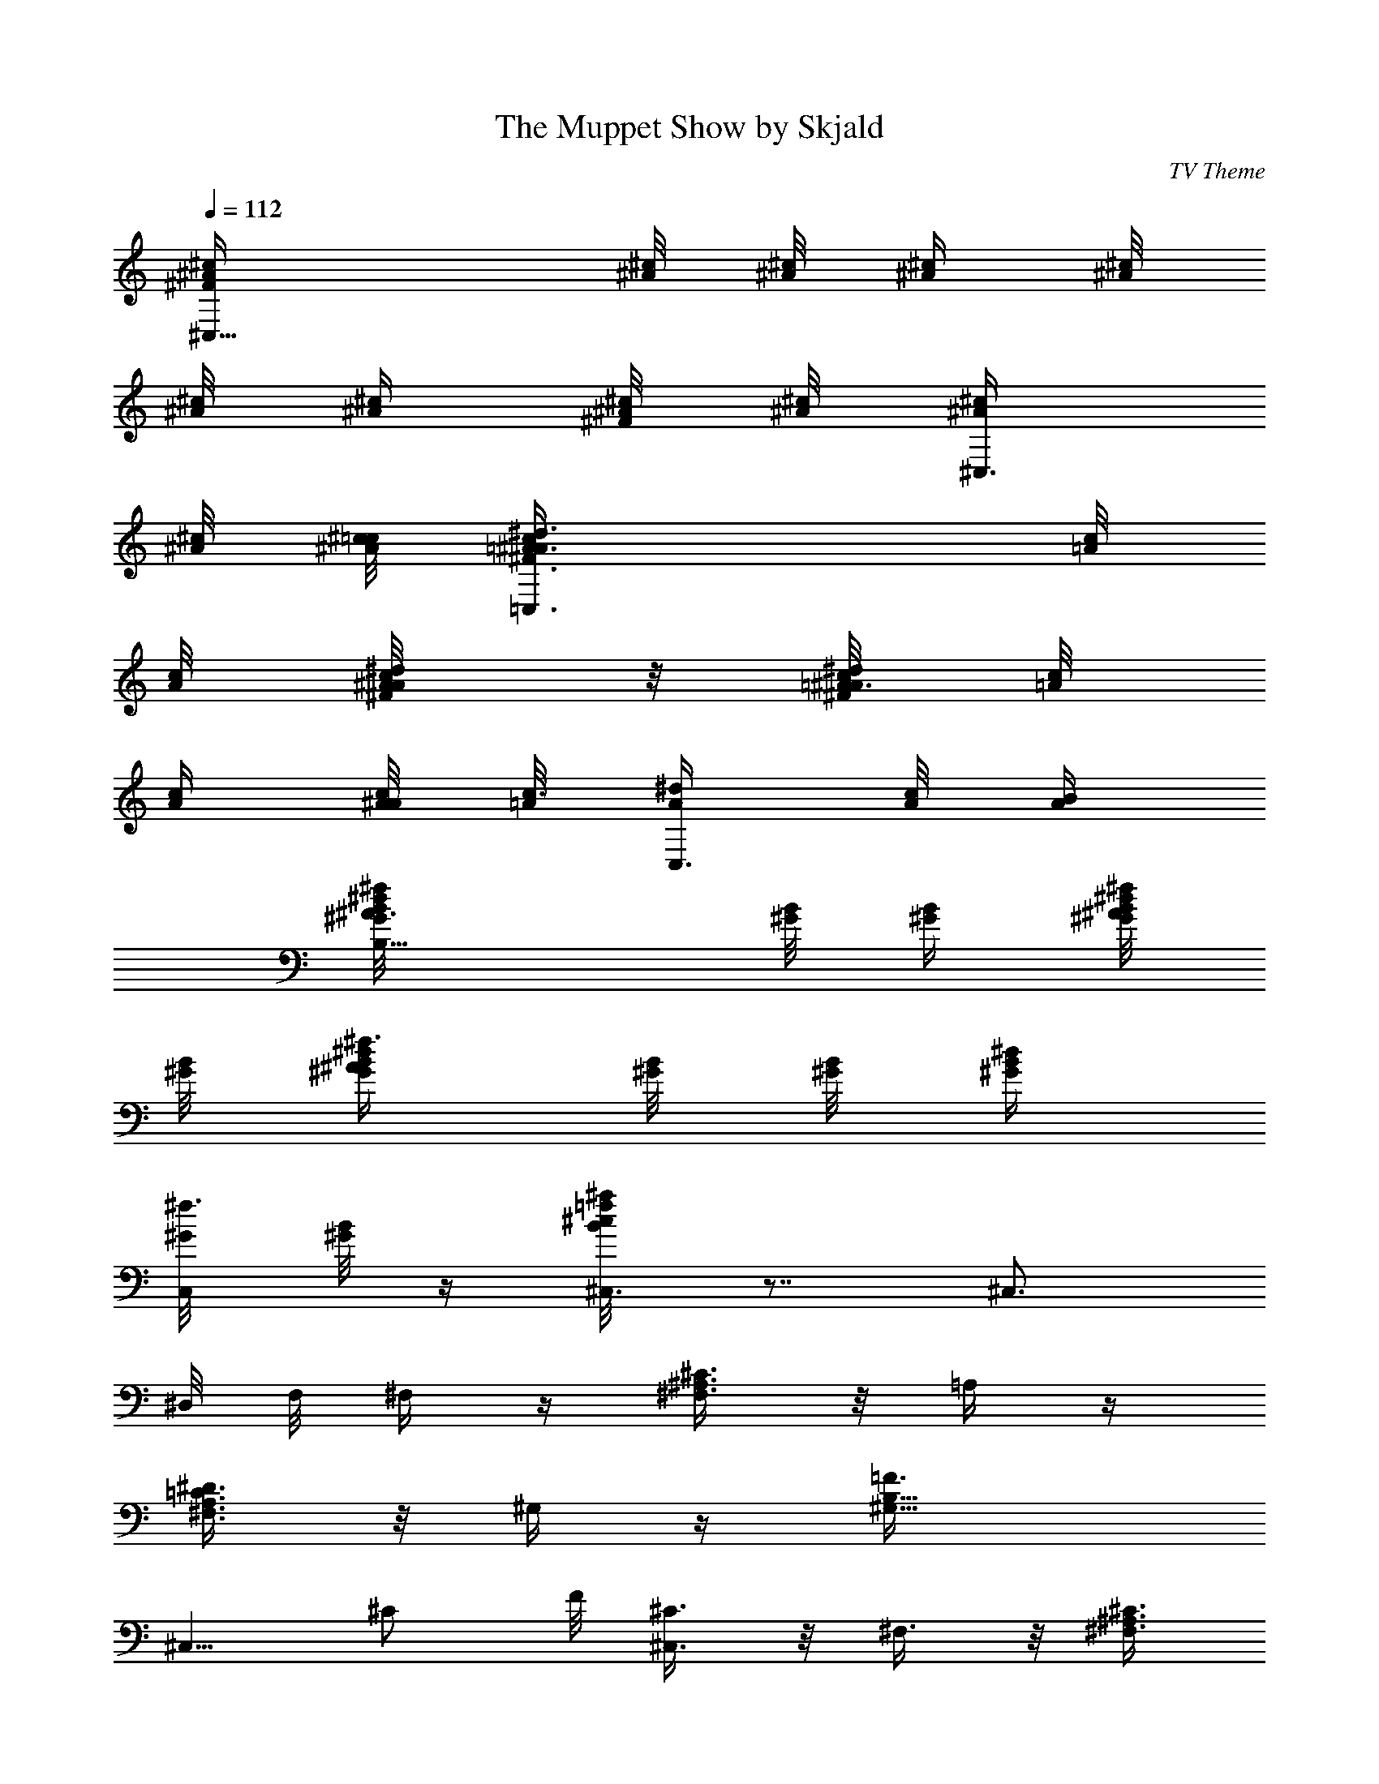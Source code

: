 X:1
T:The Muppet Show by Skjald
C:TV Theme
L:1/4
Q:112
K:C
[^C,11/8^c/4^A/4^F/2] [^c/8^A/8] [^c/8^A/8] [^c/4^A/4] [^A/8^c/8]
[^A/8^c/8] [^c/4^A/4] [^A/8^c/8^F/4] [^A/8^c/8] [^C,3/8^A/4^c/4]
[^A/8^c/8] [^A/8^c/8=c/8] [=C,3/2=A/4c/4^d3/8^A3/8^F3/8] [=A/8c/8]
[A/8c/8] [A/4c/4^d/8^F/8^A/8] z/8 [=A/8c/8^d/2^A3/8^F/2] [=A/8c/8]
[A/4c/4] [A/8c/8^A/4] [=A/8c3/8] [C,3/8A/4^d/4] [c/8A/8] [A/4B/4]
[B,9/8^G/8B/8^d/4^A3/8^f/4] [^G/8B/8] [^G/4B/4] [^G/8B/8^f/8^d/8^A/8]
[^G/8B/8] [^f3/8^d/4^A/2^G/4B/4] [B/8^G/8] [B/8^G/8] [^d/4B/4^G/4]
[C,/4^G/8^f3/8] [B/8^G/8] z/4 [^C,3/8B/4^c/8^a/4=f/4] z7/8 ^C,3/4
^D,/8 F,/8 ^F,/4 z/4 [^C3/8^A,3/8^F,3/8] z/8 =A,/4 z/4
[^D3/8A,3/8=C3/8^F,3/8] z/8 ^G,/4 z/4 [B,11/8=F3/8^G,11/8z/4]
[^C,5/8z/8] ^C/2 F/8 [^C,3/8^C3/8] z/8 ^F,3/8 z/8 [^A,3/8^C3/8^F,3/8]
z/8 =A,3/8 z/8 [^D3/8A,3/8=C3/8^F,3/8] z/8 ^G,3/8 z/8
[B,11/8F3/8^G,11/8z/4] [^C,5/8z/8] ^C/2 F/8 [^C,/4^C3/8] z/4 ^F,/4
z/4 [^F/4^A,3/8^F,3/8^C3/8^f/4] z/4 [=A,/4^f/4^F/4] z/4
[^D3/8=C3/8^F,3/8A,3/8^d/4] z3/8 [^G,/4=f/4=F/4] z/4
[F/8B,5/4^G,5/4^d/8^D/8] [F3/8z/8] [^C,3/8f/4^C/2] z/4 [^C,/8F/4]
^C/8 [^C,/4^C3/8^c3/8] z/4 ^F,/4 z/8 [^F/4z/8] [^F,/4^A,/4^C/4^f/8]
z/4 [^F3/8z/8] [=A,/4^f/4] z/8 ^D/8 [A,/4^D/4^F,/4=C/4^d/8] z3/8
[^G,/4=f/8=F/8] z/8 [^d/8^D/8] z/8 [F3/8B,3/2^G,3/2z/4]
[^C,5/8^c9/8^C/8] [^C5/8z/2] F/8 [^C,/2^C3/8] z/8 ^F,3/8 ^A,/8
[^A,3/8^C3/8^F,3/8^A/4] z/4 [^A,/2E,/2B/2^A/2]
[^C3/8^A,3/8^F,3/8^c/4] z/4 [B,/2^D,3/8^F,3/8^D/2B/4] z/4
[^F,/8^A/4^A,/4] z/8 [=D,3/4B/2B,/8] [=D/2B,/2^F,5/8z3/8] [^f/8^F/8]
z/8 [^F,3/8D3/8B,3/8^F/4] [^G/4^G,/4] [^A,3/8^D,3/8^F,3/8^D3/8^A/4]
z/4 [^A,/8^A/8] z/8 [^A,/4=D,7/8^A/4z/8] [=A,/2=D/2^F,/2z3/8]
[^A,/4^A/4] [^C3/8^C,/4^G,3/8=F,3/8B,3/8^c/4] z3/4 ^C,/2 ^D,/4 z/4
F,/2 z/8 ^F,/4 z/4 [^A,/4^C/4^F,/4^f/4^F/4] z/4 [=A,3/8^f/4^F/4] z/4
[A,/4=C/4^F,/4^D/4^d/8] z3/8 [^G,3/8=f/4=F/4] z/4
[B,5/4F/4^G,3/2^d/8^D/8] z/8 [^C,5/8f5/8F/2^C/2] F/4
[^C,3/8^C3/8^c3/8] z/8 ^F,3/8 z/8 [^C3/8^A,3/8^F,3/8^f/4^F/4] z/4
[=A,3/8^f/4^F/4] z/4 [^F,3/8A,3/8^D3/8=C3/8^d/4] z/4
[^G,/2=f3/8=F3/8z/4] [^d3/8^D3/8z/4] [F3/8B,11/8^G,3/2z/4]
[^C,5/8^c5/4^C/8] [^C5/8z/2] F/8 [^C,3/8^C/2] z/8 ^F,3/8 z/8
[^A,3/8^C3/8^F,3/8^A/8] z3/8 [E,3/8^A3/8^A,3/8] z/8
[^C3/8^A,3/8^F,3/8^c/4] z/4 [^D,3/8B3/8B,3/8] z/8
[B,/4^F,/4^D/4^A/8^A,/8] z/8 [=D,B3/8B,/8] [^F,/2B,/4] z/8
[^f/4^F/4z/8] [=D/8B,3/8] [^F,/2^F/4] [^G/4^G,/4]
[^C,/2^F,/4^C3/8B,/4^A/4^A,/4] z/4 [=F,3/8^A/4^A,/4]
[^C,/2^G3/8^G,/8] [^C/8^G,3/8F,3/8] z/4 [^G/4^G,/4]
[^F,3/8^A,3/8^C3/8^F3/8] z/4 ^F,3/8 z/8 ^F,3/8 z/8 ^G,/8 z3/8
[^A,/2^f3/8] z/8 [B,3/8^g/2] z/8 [B,/4^D/4^F,/4^f/2] z/4 [B,3/8=f/2]
z/8 [B,/4=D/4^F,/4^g/2] z/4 [^A,3/8^f/2] z/8 [^A,3/8^C3/8^F,3/8^c3/8]
z/8 ^F,3/8 z/8 [^C3/8^A,3/8^F,3/8^f/4] z/4 [B,3/8^g/2] z/8
[B,3/8^D3/8^F,3/8^f/2] z/8 [^A,3/8=f/2] z/8 [=D3/8^A,3/8=F,3/8^g3/8]
z/8 [^D,/2^f7/8] [^A,3/8^F,3/8^D,/2] z/8 [^C,^f/4] z/4
[^A,3/8^F,3/8^D,3/8^f/2] z/8 [B,3/8^g/2] z/8 [^D3/8B,3/8^F,3/8^f/2]
z/8 [^A,/2=f/2] [^A,3/8=D3/8=F,/2^f5/8] z/8 [^D,/2^a/2]
[^A,3/8^D,/4^G,3/8^c/2] ^D,7/8 [^A,/2^D,/2=G,/4^D/4^C/4^c/4] z/4
[^G,/2^d/8] z3/8 [^C/4^G,/4^D,/4^d/4] [^G,/2=f/4] z/4
[^f/8=C3/8^G,/4^D,3/8] z/8 [^C,3/8F,/4B,/8^C/4^G,/8^g/4] z3/8 ^C,3/2
z/2 ^F,/4 z/4 [^F/4^A,3/8^F,3/8^C3/8^f/4] z/4 [=A,/4^f/4^F/4] z/4
[^D3/8=C3/8^F,3/8A,3/8^d/4] z/4 [^G,/4=f/4=F/4] z/4
[F/4B,11/8^G,11/8^d/4^D/4] [F3/8^C,3/8f3/8z/8] [^C/2z3/8] [^C,/4z/8]
F/8 [^C/2^c/2^C,/4] z/4 ^F,/4 z/4 [^F/4^f/4^F,3/8^A,3/8^C3/8] z/4
[^F/4^f/4=A,3/8] z/4 [^d/4^D3/8A,3/8^F,3/8=C3/8] z/4 [^G,3/8=f/4=F/4]
z/4 [^d/4^D/4F3/8B,3/2^G,3/2] [^C,3/4^c5/4^C/8] [^C5/8z/2] F/8
[^C,/2^C/2] ^F,3/8 z/8 [^A/4^A,3/8^C3/8^F,3/8] z/4 [^A,/2^A/2E,/2]
[^c/4^C/8] [^A,/4^F,/4^C/4] z/8 [B3/8B,/8] [^D,3/8^F,/4^D/2B,/2] z/4
[=F,/2^F,/8^A/8^A,/8] z/8 [=D,5/8B3/8B,/2=D/2^F,5/8] z/8 [^f/8^F/8]
[^F/4^F,/8] [D/2B,/2^F,/2z/4] [^G/8^G,/8] z/8 [^A,/2^C,11/8^C/2^A3/8]
z/8 [^A,/4^C/8^A/8] z/8 [^A,/4^A/2] [^C/2^A,/2z/4] [^F/8^F,/8] z/8
[^A/2^A,/2^C,/2^C/2] [^d3/8^D3/8=C,11/8^A,/2^C/2=C/2] z/8
[^d/8^D/8C/2=A,/2] z/8 [^D/2^d/2z/4] [A,/2C/2z/4] [^A/4^A,/8] z/8
[^d3/8^D3/8C,3/8C/2=A,/2] z/8 [^f3/8^F3/8B,/2A,/2C/2^G,/2] z/8
[^f/8^F/8^G,/2B,/2^D/2] z/8 [^f/2^F/2z/4] [^G,/2B,/2^D/4] [^d/4^D/4]
[^f3/8^F3/8B,/2^D/2^G,/2] z/8 [^a3/8^A3/8^A,3/2B,/2^D/2^G,/2] z/8
[^a/4^A/4B,/2^D/2^F,/2] [^A/2^a/2z/4] [^F,/2^D/2B,/2z/4] [^f/4^F/4]
[^a/2^A3/8^A,/2^D/2^F,/2B,/2] z/8 [^G,/2^D/2^F,/2B,/2^d9/8]
[B,/2^G,/2^D5/8] [^G,/2=f9/8=F9/8] [B,/2^G,/2^D/2] [^G,/2z/8]
[^F^fz3/8] [^D/2^G,/2B,/2] [^G,5/8^g9/8^G9/8] [^D/2^G,/2B,/2]
[^G,7/8^a7/8^A7/8z/2] [B,/2^D/2^F/2] [^G,^a7/8^A7/8z/2]
[^F/2B,/2^D/2] [^A7/8^C7/8^a7/8z/2] [B,/2=D/2=F/2] [^C^a^Az/2]
[D/2B,/2F/2] [^c4^F/2^A,/2^C/2] [^F/2^C/2] [^F/2^A,/2^C/2]
[^D/4^A,/2^F/2^C/2] z/4 [=F/4^C/2^A,/2^F/2] z/4 [^D/4^F/2^C/2^A,/2]
=F/4 [^C/2^A,/2^F/2z/4] ^D/4 [^C/2^F/2^A,/2]
[^F,/2=F,/8^C/2^A,/2^F/2] z7/8 ^C,3/8 z/2 [^c/8^d/8] [=f/8^F,3/8^f/4]
z ^G,15/8 